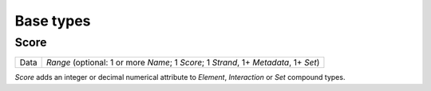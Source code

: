 .. _base:

Base types
==========

=====
Score
=====

+--------------------+-------------------------------------------------------+
| Data               | *Range* (optional: 1 or more *Name*; 1 *Score*; 1     |
|                    | *Strand*, 1+ *Metadata*, 1+ *Set*)                    |
+--------------------+-------------------------------------------------------+

*Score* adds an integer or decimal numerical attribute to *Element*, *Interaction* or *Set* compound types. 